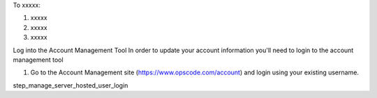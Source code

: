 .. This is an included how-to. 

To xxxxx:

#. xxxxx
#. xxxxx
#. xxxxx



Log into the Account Management Tool
In order to update your account information you'll need to login to the account management tool

1. Go to the Account Management site (https://www.opscode.com/account) and login using your existing username.

step_manage_server_hosted_user_login